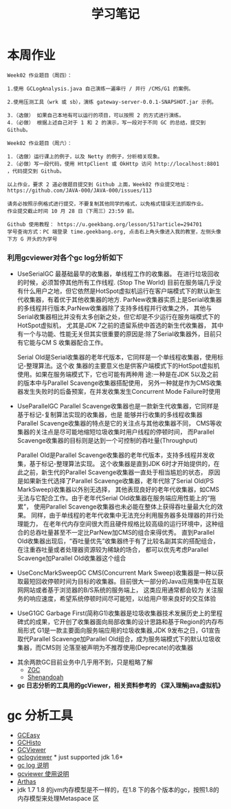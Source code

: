 #+TITLE: 学习笔记
#+OPTIONS: toc:2
#+OPTIONS: toc:t
#+STARTUP: overview
#+COLUMNS: %25ITEM %TAGS %TODO %3PRIORITYd
#+OPTIONS: ^:nil
#+OPTIONS: email:t
#+HTML_MATHJAX: align: left indent: 5em tagside: left font: Neo-Euler

* 本周作业

 #+begin_src
Week02 作业题目（周四）：

1.使用 GCLogAnalysis.java 自己演练一遍串行 / 并行 /CMS/G1 的案例。

2.使用压测工具（wrk 或 sb），演练 gateway-server-0.0.1-SNAPSHOT.jar 示例。

3.（选做） 如果自己本地有可以运行的项目，可以按照 2 的方式进行演练。
4.（必做） 根据上述自己对于 1 和 2 的演示，写一段对于不同 GC 的总结，提交到 Github。

Week02 作业题目（周六）：

1.（选做）运行课上的例子，以及 Netty 的例子，分析相关现象。
2.（必做）写一段代码，使用 HttpClient 或 OkHttp 访问 http://localhost:8801 ，代码提交到 Github。

以上作业，要求 2 道必做题目提交到 Github 上面，Week02 作业提交地址：
https://github.com/JAVA-000/JAVA-000/issues/113

请务必按照示例格式进行提交，不要复制其他同学的格式，以免格式错误无法抓取作业。
作业提交截止时间 10 月 28 日（下周三）23:59 前。

Github 使用教程： https://u.geekbang.org/lesson/51?article=294701
学号查询方式：PC 端登录 time.geekbang.org, 点击右上角头像进入我的教室，左侧头像下方 G 开头的为学号
 #+end_src

***  利用gcviewer对各个gc log分析如下
 - UseSerialGC
   最基础最早的收集器，单线程工作的收集器。 在进行垃圾回收的时候，必须暂停其他所有工作线程. (Stop The World)
   目前在服务端几乎没有什么用户之地，但它依然是HotSpot虚拟机运行在客户端模式下的默认新生 代收集器，有着优于其他收集器的地方.
   ParNew收集器实质上是Serial收集器的多线程并行版本,ParNew收集器除了支持多线程并行收集之外，
   其他与Serial收集器相比并没有太多创新之处，但它却是不少运行在服务端模式下的HotSpot虚拟机，
   尤其是JDK 7之前的遗留系统中首选的新生代收集器，
   其中有一个与功能、性能无关但其实很重要的原因是:除了Serial收集器外，目前只有它能与CM S 收集器配合工作。
   

  Serial Old是Serial收集器的老年代版本，它同样是一个单线程收集器，使用标记-整理算法。这个收
  集器的主要意义也是供客户端模式下的HotSpot虚拟机使用。如果在服务端模式下，它也可能有两种用
  途:一种是在JDK 5以及之前的版本中与Parallel Scavenge收集器搭配使用，
  另外一种就是作为CMS收集器发生失败时的后备预案，在并发收集发生Concurrent Mode Failure时使用
 [[file:png/serialgc-analysic-1.png]]

 - UseParallelGC
   Parallel Scavenge收集器也是一款新生代收集器，它同样是基于标记-复制算法实现的收集器，也是 能够并行收集的多线程收集器
   Parallel Scavenge收集器的特点是它的关注点与其他收集器不同，
   CMS等收集器的关注点是尽可能地缩短垃圾收集时用户线程的停顿时间，
   而Parallel Scavenge收集器的目标则是达到一个可控制的吞吐量(Throughput)
   
  Parallel Old是Parallel Scavenge收集器的老年代版本，支持多线程并发收集，基于标记-整理算法实现。
  这个收集器是直到JDK 6时才开始提供的，在此之前，新生代的Parallel Scavenge收集器一直处于相当尴尬的状态，
  原因是如果新生代选择了Parallel Scavenge收集器，老年代除了Serial Old(PS MarkSweep)收集器以外别无选择，
  其他表现良好的老年代收集器，如CMS无法与它配合工作。由于老年代Serial Old收集器在服务端应用性能上的“拖累”，
  使用Parallel Scavenge收集器也未必能在整体上获得吞吐量最大化的效果。
  同样，由于单线程的老年代收集中无法充分利用服务器多处理器的并行处理能力，
  在老年代内存空间很大而且硬件规格比较高级的运行环境中，这种组合的总吞吐量甚至不一定比ParNew加CMS的组合来得优秀。
  直到Parallel Old收集器出现后，“吞吐量优先”收集器终于有了比较名副其实的搭配组合，在注重吞吐量或者处理器资源较为稀缺的场合，
  都可以优先考虑Parallel Scavenge加Parallel Old收集器这个组合

 [[file:png/parallelgc-analysic.png]]

 - UseConcMarkSweepGC
   CMS(Concurrent Mark Sweep)收集器是一种以获取最短回收停顿时间为目标的收集器。目前很大一部分的Java应用集中在互联网网站或者基于浏览器的B/S系统的服务端上，
   这类应用通常都会较为 关注服务的响应速度，希望系统停顿时间尽可能短，以给用户带来良好的交互体验

 [[file:png/cms-gc.png]]

 - UseG1GC
   Garbage First(简称G1)收集器是垃圾收集器技术发展历史上的里程碑式的成果，它开创了收集器面向局部收集的设计思路和基于Region的内存布局形式
   G1是一款主要面向服务端应用的垃圾收集器,JDK 9发布之日，G1宣告取代Parallel Scavenge加Parallel Old组合，成为服务端模式下的默认垃圾收集器，而CMS则
   沦落至被声明为不推荐使用(Deprecate)的收集器
 [[file:png/gc-first.png]]

 - 其余两款GC目前业务中几乎用不到，只是粗略了解
   - [[https://tech.meituan.com/2020/08/06/new-zgc-practice-in-meituan.html][ZGC]] 
   - [[https://segmentfault.com/a/1190000021786789][Shenandoah]]
 - *gc 日志分析的工具用的gcViewer，相关资料参考的 《深入理解java虚拟机》*


* gc 分析工具
  - [[https://gceasy.io/][GCEasy]]
  - [[https://github.com/jewes/gchisto][GCHisto]]
  - [[https://github.com/chewiebug/GCViewer][GCViewer]]
  - [[https://code.google.com/archive/p/gclogviewer/][gclogviewer]]  * just supported jdk 1.6*
  - [[https://juejin.im/post/6844903791909666823][gc log 说明]]
  - [[https://www.bookstack.cn/read/gc-handbook/spilt.5.06_GC_Tuning_Tooling_CN.md][gcviewer 使用说明]]
  - [[https://arthas.aliyun.com/doc/][Arthas]]
  - jdk 1.7 1.8 的jvm内存模型是不一样的，在1.8 下的各个版本的gc，按照1.8的内存模型来处理Metaspace 区
